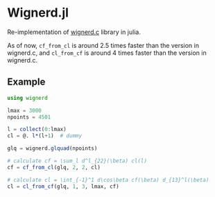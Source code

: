* Wignerd.jl
Re-implementation of [[https://github.com/dhanson/quicklens/blob/master/quicklens/math/wignerd.c][wignerd.c]] library in julia.

As of now, =cf_from_cl= is around 2.5 times faster than the version in
wignerd.c, and =cl_from_cf= is around 4 times faster than the version in
wignerd.c.

** Example

#+BEGIN_SRC julia
using wignerd

lmax = 3000
npoints = 4501

l = collect(0:lmax)
cl = @. l*(l+1)  # dummy

glq = wignerd.glquad(npoints)

# calculate cf = \sum_l d^l_{22}(\beta) cl(l)
cf = cf_from_cl(glq, 2, 2, cl)

# calculate cl = \int_{-1}^1 d\cos\beta cf(\beta) d_{13}^l(\beta)
cl = cl_from_cf(glq, 1, 3, lmax, cf)
#+END_SRC
